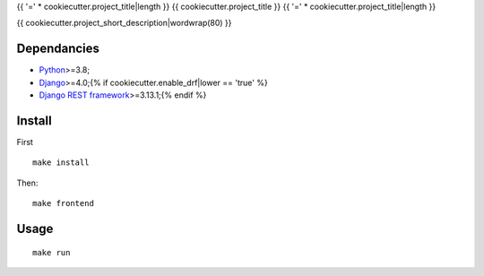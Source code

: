 .. _Python: https://www.python.org/
.. _Django: https://www.djangoproject.com/{% if cookiecutter.enable_drf|lower == 'true' %}
.. _Django REST framework: https://www.django-rest-framework.org/{% endif %}

{{ '=' * cookiecutter.project_title|length }}
{{ cookiecutter.project_title }}
{{ '=' * cookiecutter.project_title|length }}

{{ cookiecutter.project_short_description|wordwrap(80) }}

Dependancies
************

* `Python`_>=3.8;
* `Django`_>=4.0;{% if cookiecutter.enable_drf|lower == 'true' %}
* `Django REST framework`_>=3.13.1;{% endif %}

Install
*******

First ::

    make install

Then: ::

    make frontend

Usage
*****

::

    make run
